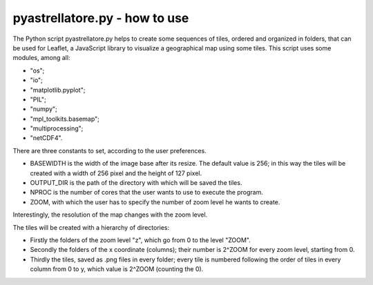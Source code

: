 pyastrellatore.py - how to use
===========================================

The Python script pyastrellatore.py helps to create some sequences of 
tiles, ordered and organized in folders, that can be used for Leaflet, a 
JavaScript library to visualize a geographical map using some tiles.
This script uses some modules, among all:

- "os"; 
- "io"; 
- "matplotlib.pyplot";
- "PIL"; 
- "numpy"; 
- "mpl_toolkits.basemap"; 
- "multiprocessing"; 
- "netCDF4".

There are three constants to set, according to the user preferences.

- BASEWIDTH is the width of the image base after its resize. The default value is 256; in this way the tiles will be created with a width of 256 pixel and the height of 127 pixel.
- OUTPUT_DIR is the path of the directory with which will be saved the tiles.
- NPROC is the number of cores that the user wants to use to execute the program.
- ZOOM, with which the user has to specify the number of zoom level he wants to create.

Interestingly, the resolution of the map changes with the zoom level.

The tiles will be created with a hierarchy of directories:

- Firstly the folders of the zoom level "z", which go from 0 to the level "ZOOM".
- Secondly the folders of the x coordinate (columns); their number is 2^ZOOM for every zoom level, starting from 0.
- Thirdly the tiles, saved as .png files in every folder; every tile is numbered following the order of tiles in every column from 0 to y, which value is  2^ZOOM (counting the 0).


